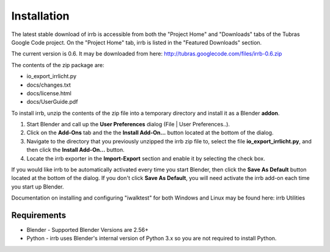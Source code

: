 Installation
============

The latest stable download of irrb is accessible from both the "Project Home" and "Downloads" tabs of the Tubras Google Code project. On the "Project Home" tab, irrb is listed in the "Featured Downloads" section. 

The current version is 0.6. It may be downloaded from here: 
http://tubras.googlecode.com/files/irrb-0.6.zip 

The contents of the zip package are: 

* io_export_irrlicht.py
* docs/changes.txt
* docs/license.html
* docs/UserGuide.pdf

To install irrb, unzip the contents of the zip file into a temporary directory and install it as a Blender **addon**.

1. Start Blender and call up the **User Preferences** dialog (File | User Preferences..).  
2. Click on the **Add-Ons** tab and the the **Install Add-On...** button located at the bottom of the dialog.
3. Navigate to the directory that you previously unzipped the irrb zip file to, select the file **io_export_irrlicht.py**, and then click the **Install Add-On...** button. 
4. Locate the irrb exporter in the **Import-Export** section and enable it by selecting the check box. 

If you would like irrb to be automatically activated every time you start Blender, then click the **Save As Default** button located at the bottom of the dialog. If you don't click **Save As Default**, you will need activate the irrb add-on each time you start up Blender. 

Documentation on installing and configuring "iwalktest" for both Windows and Linux may be found here: irrb Utilities 

Requirements
------------
* Blender - Supported Blender Versions are 2.56+
* Python - irrb uses Blender's internal version of Python 3.x so you are not required to install Python.

